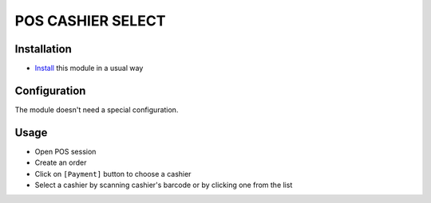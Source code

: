 ====================
 POS CASHIER SELECT
====================

Installation
============
* `Install <https://awkhad-development.readthedocs.io/en/latest/awkhad/usage/install-module.html>`__ this module in a usual way

Configuration
=============

The module doesn't need a special configuration.

Usage
=====

* Open POS session
* Create an order
* Click on ``[Payment]`` button to choose a cashier
* Select a cashier by scanning cashier's barcode or by clicking one from the list
